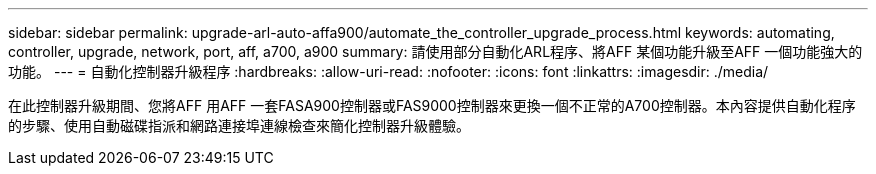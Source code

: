---
sidebar: sidebar 
permalink: upgrade-arl-auto-affa900/automate_the_controller_upgrade_process.html 
keywords: automating, controller, upgrade, network, port, aff, a700, a900 
summary: 請使用部分自動化ARL程序、將AFF 某個功能升級至AFF 一個功能強大的功能。 
---
= 自動化控制器升級程序
:hardbreaks:
:allow-uri-read: 
:nofooter: 
:icons: font
:linkattrs: 
:imagesdir: ./media/


[role="lead"]
在此控制器升級期間、您將AFF 用AFF 一套FASA900控制器或FAS9000控制器來更換一個不正常的A700控制器。本內容提供自動化程序的步驟、使用自動磁碟指派和網路連接埠連線檢查來簡化控制器升級體驗。
